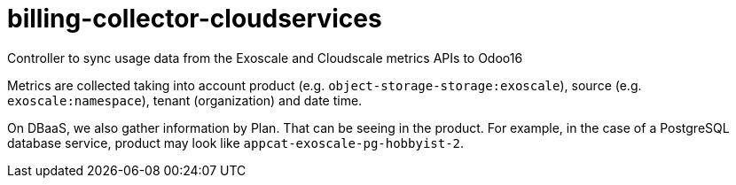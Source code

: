 = billing-collector-cloudservices

Controller to sync usage data from the Exoscale and Cloudscale metrics APIs to Odoo16

Metrics are collected taking into account product (e.g. `object-storage-storage:exoscale`), source (e.g. `exoscale:namespace`), tenant (organization) and date time.

On DBaaS, we also gather information by Plan. That can be seeing in the product. For example, in the case of a PostgreSQL database service, product may look like `appcat-exoscale-pg-hobbyist-2`.
